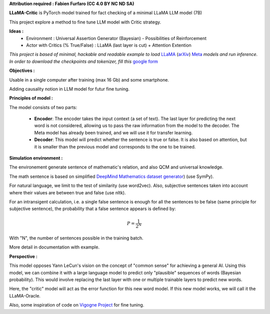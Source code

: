 .. -*- mode: rst -*-

**Attribution required : Fabien Furfaro (CC 4.0 BY NC ND SA)**

.. image:: https://raw.githubusercontent.com/fabienfrfr/LLaMA-Critic/main/branding/logo.png 
	:align: center

**LLaMA-Critic** is PyTorch model trained for fact checking of a minimal LLaMA LLM model (7B)

This project explore a method to fine tune LLM model with Critic strategy.

**Ideas :** 
  - Environment : Universal Assertion Generator (Bayesian) - Possibilities of Reinforcement 
  - Actor with Critics (% True/False) : LLaMA (last layer is cut) + Attention Extention

*This project is based of minimal, hackable and readable example to load* `LLaMA <https://ai.facebook.com/blog/large-language-model-llama-meta-ai/>`__ (`arXiv <https://arxiv.org/abs/2302.13971v1>`__) `Meta <https://github.com/facebookresearch/llama>`__ *models and run inference. In order to download the checkpoints and tokenizer, fill this* `google form <https://forms.gle/jk851eBVbX1m5TAv5>`__ 

**Objectives :**

Usable in a single computer after training (max 16 Gb) and some smartphone.

Adding causality notion in LLM model for futur fine tuning.

.. image:: https://raw.githubusercontent.com/fabienfrfr/LLaMA-Critic/main/doc/LC_principles.png

**Principles of model :**

The model consists of two parts:

  - **Encoder**: The encoder takes the input context (a set of text). The last layer for predicting the next word is not considered, allowing us to pass the raw information from the model to the decoder. The Meta model has already been trained, and we will use it for transfer learning.
  - **Decoder**: This model will predict whether the sentence is true or false. It is also based on attention, but it is smaller than the previous model and corresponds to the one to be trained.


.. image:: https://raw.githubusercontent.com/fabienfrfr/LLaMA-Critic/main/doc/LLaMA-critic.png


**Simulation environment :**

The environement generate sentence of mathematic's relation, and also QCM and universal knowledge.

The math sentence is based on simplified `DeepMind Mathematics dataset generator <https://github.com/deepmind/mathematics_dataset>`__) (use SymPy).

For natural language, we limit to the test of similarity (use word2vec). Also, subjective sentences taken into account where their values are between true and false (use nltk). 

For an intransigent calculation, i.e. a single false sentence is enough for all the sentences to be false (same principle for subjective sentence), the probability that a false sentence appears is defined by:

.. math:: P = \frac{1}{2^{N}}

With "N", the number of sentences possible in the training batch.

More detail in documentation with example.

**Perspective :**

This model opposes Yann LeCun's vision on the concept of "common sense" for achieving a general AI. Using this model, we can combine it with a large language model to predict only "plausible" sequences of words (Bayesian probability). This would involve replacing the last layer with one or multiple trainable layers to predict new words. 

.. image:: https://raw.githubusercontent.com/fabienfrfr/LLaMA-Critic/main/doc/LLaMA-Oracle.png

Here, the "critic" model will act as the error function for this new word model. If this new model works, we will call it the LLaMA-Oracle.

Also, some inspiration of code on `Vigogne Project <https://github.com/bofenghuang/vigogne>`__ for fine tuning.
